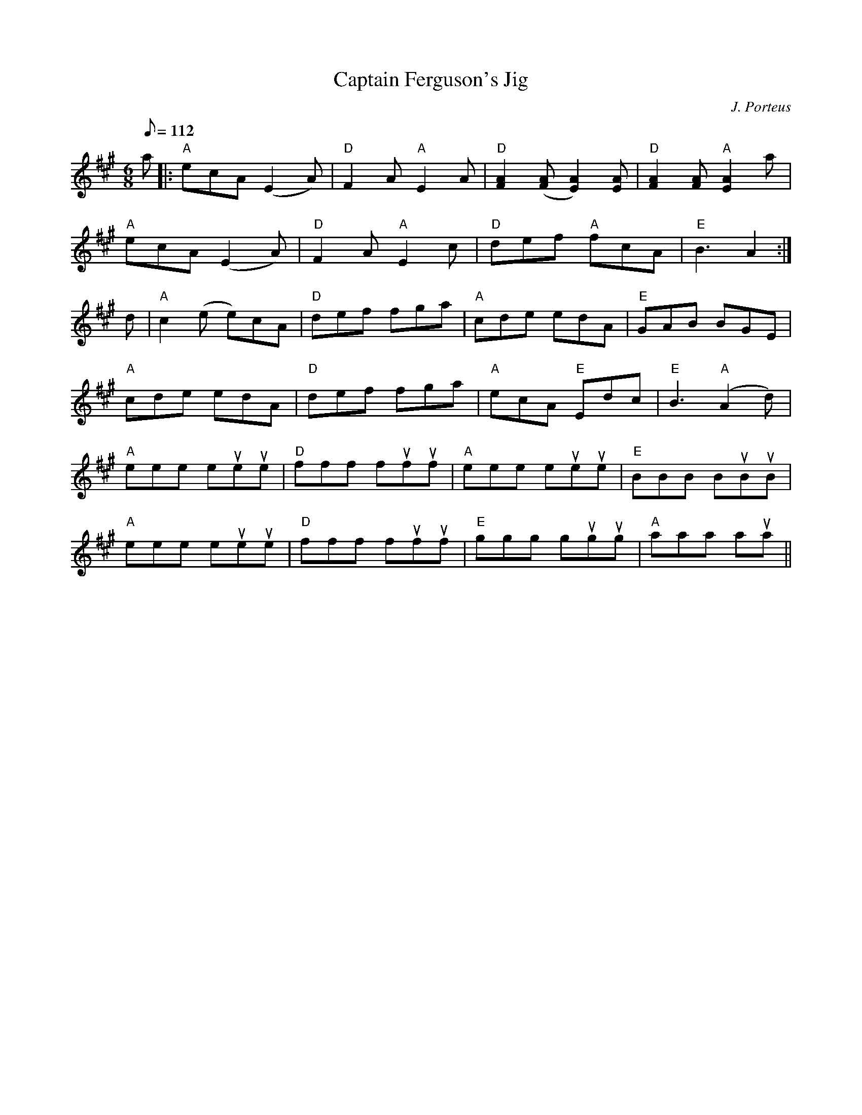 X:155
T:Captain Ferguson's Jig
R:JIG
C:J. Porteus
M:6/8
L:1/8
Q:112
K:A
a |: "A" ecA (E2A) | "D" F2 A "A" E2 A | "D" [F2A2]  ([FA] [E2A2]) [EA]|"D" [F2A2] [FA] "A" [E2A2] a |!
"A" ecA (E2A) | "D" F2 A "A" E2 c | "D" def "A" fcA | "E" B3 A2 :|!
d | "A" c2 (e e)cA | "D" def fga | "A" cde edA | "E" GAB BGE |!
"A" cde edA | "D" def fga | "A"  ecA "E" Edc|  "E" B3 "A" (A2d) |!
"A" eee eueue | "D" fff fufuf | "A" eee eueue | "E" BBB BuBuB |!
"A" eee eueue | "D" fff fufuf | "E" ggg gugug | "A" aaa aua ||
